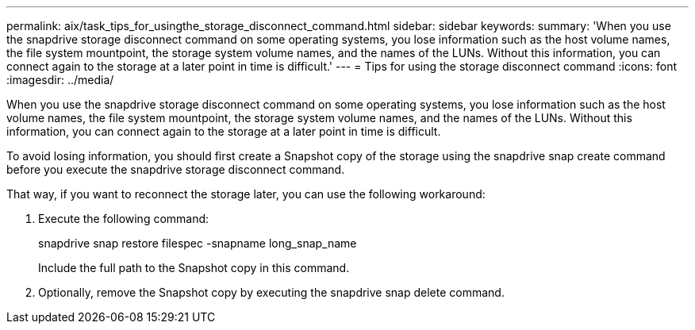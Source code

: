 ---
permalink: aix/task_tips_for_usingthe_storage_disconnect_command.html
sidebar: sidebar
keywords: 
summary: 'When you use the snapdrive storage disconnect command on some operating systems, you lose information such as the host volume names, the file system mountpoint, the storage system volume names, and the names of the LUNs. Without this information, you can connect again to the storage at a later point in time is difficult.'
---
= Tips for using the storage disconnect command
:icons: font
:imagesdir: ../media/

[.lead]
When you use the snapdrive storage disconnect command on some operating systems, you lose information such as the host volume names, the file system mountpoint, the storage system volume names, and the names of the LUNs. Without this information, you can connect again to the storage at a later point in time is difficult.

To avoid losing information, you should first create a Snapshot copy of the storage using the snapdrive snap create command before you execute the snapdrive storage disconnect command.

That way, if you want to reconnect the storage later, you can use the following workaround:

. Execute the following command:
+
snapdrive snap restore filespec -snapname long_snap_name
+
Include the full path to the Snapshot copy in this command.

. Optionally, remove the Snapshot copy by executing the snapdrive snap delete command.
